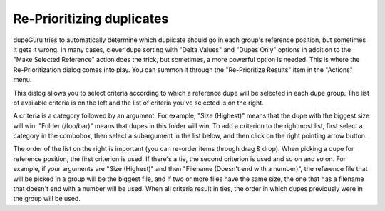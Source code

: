 Re-Prioritizing duplicates
==========================

dupeGuru tries to automatically determine which duplicate should go in each group's reference
position, but sometimes it gets it wrong. In many cases, clever dupe sorting with "Delta Values"
and "Dupes Only" options in addition to the "Make Selected Reference" action does the trick, but
sometimes, a more powerful option is needed. This is where the Re-Prioritization dialog comes into
play. You can summon it through the "Re-Prioritize Results" item in the "Actions" menu.

This dialog allows you to select criteria according to which a reference dupe will be selected in
each dupe group. The list of available criteria is on the left and the list of criteria you've
selected is on the right.

A criteria is a category followed by an argument. For example, "Size (Highest)" means that the dupe
with the biggest size will win. "Folder (/foo/bar)" means that dupes in this folder will win. To add
a criterion to the rightmost list, first select a category in the combobox, then select a
subargument in the list below, and then click on the right pointing arrow button.

The order of the list on the right is important (you can re-order items through drag & drop). When
picking a dupe for reference position, the first criterion is used. If there's a tie, the second
criterion is used and so on and so on. For example, if your arguments are "Size (Highest)" and then
"Filename (Doesn't end with a number)", the reference file that will be picked in a group will be
the biggest file, and if two or more files have the same size, the one that has a filename that
doesn't end with a number will be used. When all criteria result in ties, the order in which dupes
previously were in the group will be used.